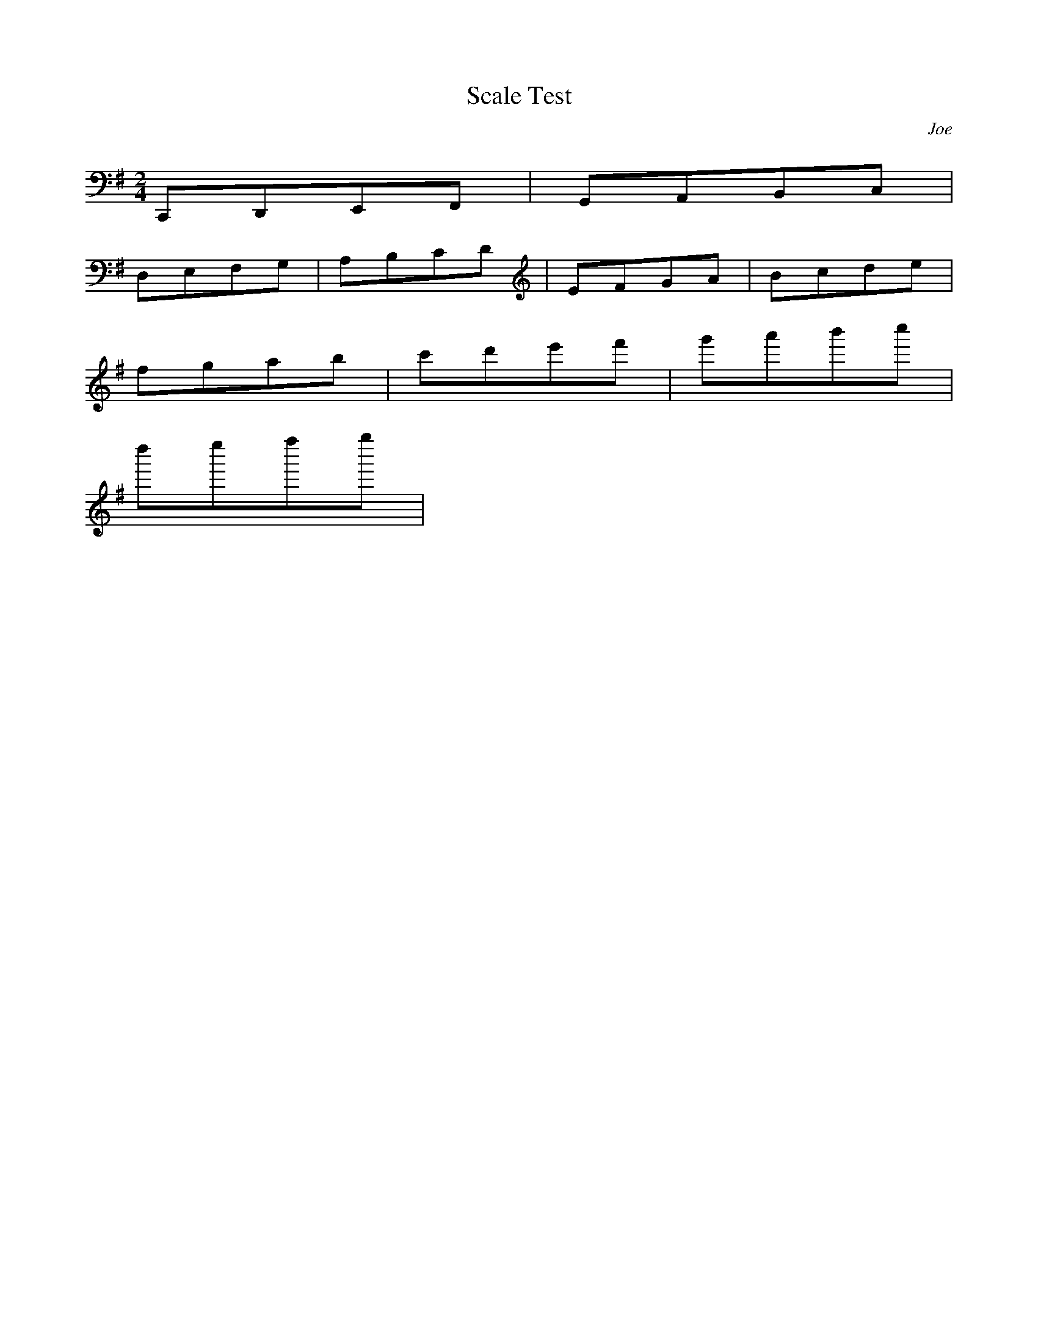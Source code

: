 X: 1
T: Scale Test
C: Joe
M: 2/4
L: 1/8
K: G
C,,D,,E,,F,,|G,,A,,B,,C,|
D,E,F,G,|A,B,CD|EFGA|Bcde|
fgab|c'd'e'f'|g'a'b'c''|
d''e''f''g''|


